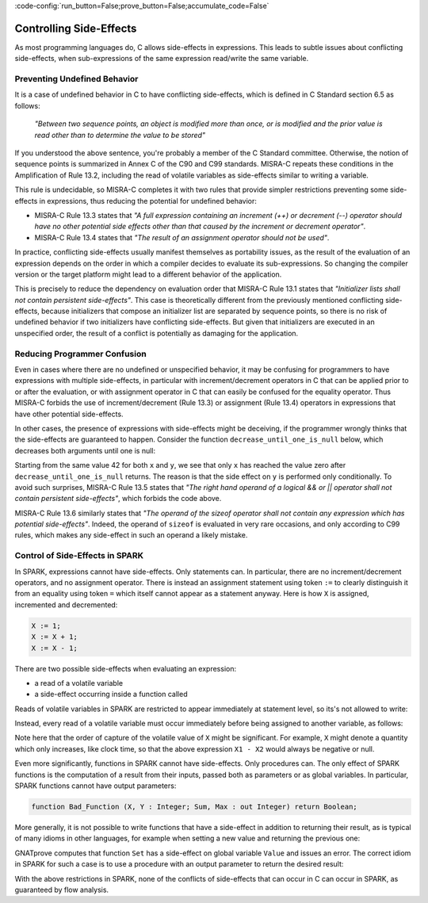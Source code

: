 :code-config:`run_button=False;prove_button=False;accumulate_code=False`

Controlling Side-Effects
------------------------

.. role:: ada(code)
   :language: ada

.. role:: c(code)
   :language: c

As most programming languages do, C allows side-effects in expressions. This
leads to subtle issues about conflicting side-effects, when sub-expressions of
the same expression read/write the same variable.

Preventing Undefined Behavior
*****************************

It is a case of undefined behavior in C to have conflicting side-effects, which
is defined in C Standard section 6.5 as follows:

   `"Between two sequence points, an object is modified more than once, or is
   modified and the prior value is read other than to determine the value to
   be stored"`

If you understood the above sentence, you're probably a member of the C
Standard committee. Otherwise, the notion of sequence points is summarized in
Annex C of the C90 and C99 standards. MISRA-C repeats these conditions in the
Amplification of Rule 13.2, including the read of volatile variables as
side-effects similar to writing a variable.

This rule is undecidable, so MISRA-C completes it with two rules that provide
simpler restrictions preventing some side-effects in expressions, thus reducing
the potential for undefined behavior:

- MISRA-C Rule 13.3 states that `"A full expression containing an increment
  (++) or decrement (--) operator should have no other potential side effects
  other than that caused by the increment or decrement operator"`.

- MISRA-C Rule 13.4 states that `"The result of an assignment operator should
  not be used"`.

In practice, conflicting side-effects usually manifest themselves as
portability issues, as the result of the evaluation of an expression depends on
the order in which a compiler decides to evaluate its sub-expressions. So
changing the compiler version or the target platform might lead to a different
behavior of the application.

This is precisely to reduce the dependency on evaluation order that MISRA-C
Rule 13.1 states that `"Initializer lists shall not contain persistent
side-effects"`. This case is theoretically different from the previously
mentioned conflicting side-effects, because initializers that compose an
initializer list are separated by sequence points, so there is no risk of
undefined behavior if two initializers have conflicting side-effects. But given
that initializers are executed in an unspecified order, the result of a
conflict is potentially as damaging for the application.

Reducing Programmer Confusion
*****************************

Even in cases where there are no undefined or unspecified behavior, it may be
confusing for programmers to have expressions with multiple side-effects, in
particular with increment/decrement operators in C that can be applied prior to
or after the evaluation, or with assignment operator in C that can easily be
confused for the equality operator. Thus MISRA-C forbids the use of
increment/decrement (Rule 13.3) or assignment (Rule 13.4) operators in
expressions that have other potential side-effects.

In other cases, the presence of expressions with side-effects might be
deceiving, if the programmer wrongly thinks that the side-effects are
guaranteed to happen. Consider the function ``decrease_until_one_is_null``
below, which decreases both arguments until one is null:

.. code:: c run_button

   !main.c
   #include <stdio.h>

   void decrease_until_one_is_null (int *x, int *y) {
      if (x == 0 || y == 0) {
         return;
      }
      while (--*x != 0 && --*y != 0) {
         // nothing
      }
   }

   int main() {
      int x = 42, y = 42;
      decrease_until_one_is_null (&x, &y);
      printf("x = %d, y = %d\n", x, y);
      return 0;
   }

Starting from the same value 42 for both ``x`` and ``y``, we see that only
``x`` has reached the value zero after ``decrease_until_one_is_null``
returns. The reason is that the side effect on ``y`` is performed only
conditionally. To avoid such surprises, MISRA-C Rule 13.5 states that `"The
right hand operand of a logical && or || operator shall not contain persistent
side-effects"`, which forbids the code above.

MISRA-C Rule 13.6 similarly states that `"The operand of the sizeof operator
shall not contain any expression which has potential side-effects"`. Indeed,
the operand of ``sizeof`` is evaluated in very rare occasions, and only
according to C99 rules, which makes any side-effect in such an operand a likely
mistake.

Control of Side-Effects in SPARK
********************************

In SPARK, expressions cannot have side-effects. Only statements can. In
particular, there are no increment/decrement operators, and no assignment
operator. There is instead an assignment statement using token ``:=`` to
clearly distinguish it from an equality using token ``=`` which itself cannot
appear as a statement anyway. Here is how ``X`` is assigned, incremented and
decremented:

.. code-block:: ada

   X := 1;
   X := X + 1;
   X := X - 1;

There are two possible side-effects when evaluating an expression:

- a read of a volatile variable

- a side-effect occurring inside a function called

Reads of volatile variables in SPARK are restricted to appear immediately at
statement level, so its's not allowed to write:

.. code:: ada prove_flow_button

    package Volatile_Read is
       X : Integer with Volatile;
       procedure P (Y : out Integer);
    end Volatile_Read;

    package body Volatile_Read is
       procedure P (Y : out Integer) is
       begin
          Y := X - X;
       end P;
    end Volatile_Read;

Instead, every read of a volatile variable must occur immediately before being
assigned to another variable, as follows:

.. code:: ada prove_flow_button

    package Volatile_Read is
       X : Integer with Volatile;
       procedure P (Y : out Integer);
    end Volatile_Read;

    package body Volatile_Read is
       procedure P (Y : out Integer) is
          X1 : Integer := X;
          X2 : Integer := X;
       begin
          Y := X1 - X2;
       end P;
    end Volatile_Read;

Note here that the order of capture of the volatile value of ``X`` might be
significant. For example, ``X`` might denote a quantity which only increases,
like clock time, so that the above expression ``X1 - X2`` would always be
negative or null.

Even more significantly, functions in SPARK cannot have side-effects. Only
procedures can. The only effect of SPARK functions is the computation of a
result from their inputs, passed both as parameters or as global variables. In
particular, SPARK functions cannot have output parameters:

.. code-block:: ada

   function Bad_Function (X, Y : Integer; Sum, Max : out Integer) return Boolean;

More generally, it is not possible to write functions that have a side-effect
in addition to returning their result, as is typical of many idioms in other
languages, for example when setting a new value and returning the previous one:

.. code:: ada prove_flow_button

    package Bad_Functions is
       function Set (V : Integer) return Integer;
       function Get return Integer;
    end Bad_Functions;

    package body Bad_Functions is

       Value : Integer := 0;

       function Set (V : Integer) return Integer is
          Previous : constant Integer := Value;
       begin
          Value := V;
          return Previous;
       end Set;

       function Get return Integer is (Value);

    end Bad_Functions;

GNATprove computes that function ``Set`` has a side-effect on global variable
``Value`` and issues an error. The correct idiom in SPARK for such a case is to
use a procedure with an output parameter to return the desired result:

.. code:: ada prove_flow_button

    package Ok_Functions is
       procedure Set (V : Integer; Prev : out Integer);
       function Get return Integer;
    end Ok_Functions;

    package body Ok_Functions is

       Value : Integer := 0;

       procedure Set (V : Integer; Prev : out Integer) is
       begin
          Prev := Value;
          Value := V;
       end Set;

       function Get return Integer is (Value);

    end Ok_Functions;

With the above restrictions in SPARK, none of the conflicts of side-effects
that can occur in C can occur in SPARK, as guaranteed by flow analysis.
